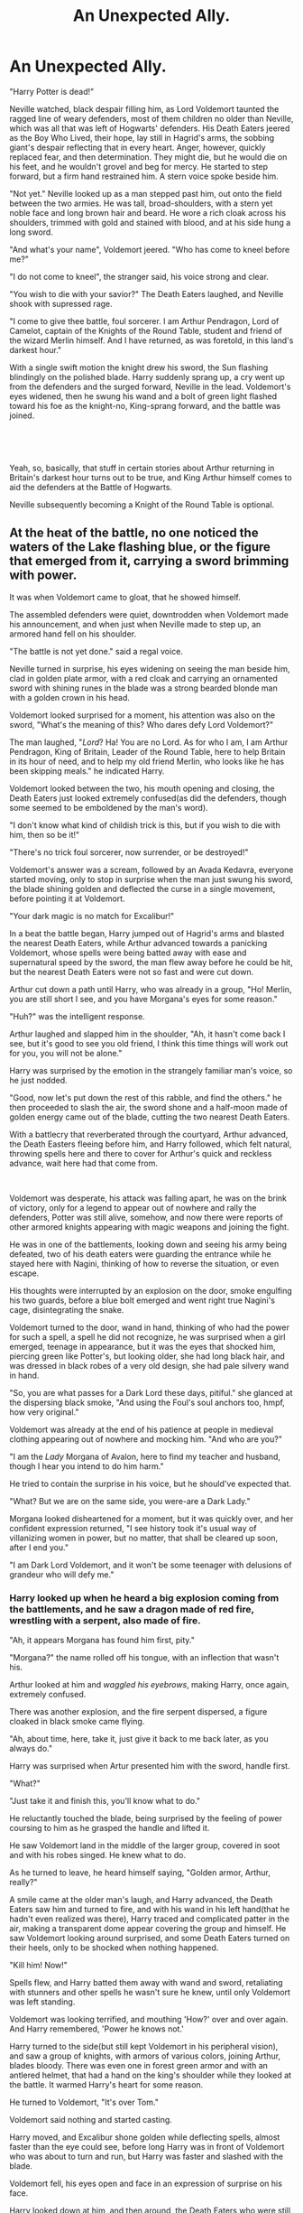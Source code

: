 #+TITLE: An Unexpected Ally.

* An Unexpected Ally.
:PROPERTIES:
:Author: AntonBrakhage
:Score: 21
:DateUnix: 1599716350.0
:DateShort: 2020-Sep-10
:FlairText: Prompt
:END:
"Harry Potter is dead!"

Neville watched, black despair filling him, as Lord Voldemort taunted the ragged line of weary defenders, most of them children no older than Neville, which was all that was left of Hogwarts' defenders. His Death Eaters jeered as the Boy Who Lived, their hope, lay still in Hagrid's arms, the sobbing giant's despair reflecting that in every heart. Anger, however, quickly replaced fear, and then determination. They might die, but he would die on his feet, and he wouldn't grovel and beg for mercy. He started to step forward, but a firm hand restrained him. A stern voice spoke beside him.

"Not yet." Neville looked up as a man stepped past him, out onto the field between the two armies. He was tall, broad-shoulders, with a stern yet noble face and long brown hair and beard. He wore a rich cloak across his shoulders, trimmed with gold and stained with blood, and at his side hung a long sword.

"And what's your name", Voldemort jeered. "Who has come to kneel before me?"

"I do not come to kneel", the stranger said, his voice strong and clear.

"You wish to die with your savior?" The Death Eaters laughed, and Neville shook with supressed rage.

"I come to give thee battle, foul sorcerer. I am Arthur Pendragon, Lord of Camelot, captain of the Knights of the Round Table, student and friend of the wizard Merlin himself. And I have returned, as was foretold, in this land's darkest hour."

With a single swift motion the knight drew his sword, the Sun flashing blindingly on the polished blade. Harry suddenly sprang up, a cry went up from the defenders and the surged forward, Neville in the lead. Voldemort's eyes widened, then he swung his wand and a bolt of green light flashed toward his foe as the knight-no, King-sprang forward, and the battle was joined.

​

​

Yeah, so, basically, that stuff in certain stories about Arthur returning in Britain's darkest hour turns out to be true, and King Arthur himself comes to aid the defenders at the Battle of Hogwarts.

Neville subsequently becoming a Knight of the Round Table is optional.


** At the heat of the battle, no one noticed the waters of the Lake flashing blue, or the figure that emerged from it, carrying a sword brimming with power.

It was when Voldemort came to gloat, that he showed himself.

The assembled defenders were quiet, downtrodden when Voldemort made his announcement, and when just when Neville made to step up, an armored hand fell on his shoulder.

"The battle is not yet done." said a regal voice.

Neville turned in surprise, his eyes widening on seeing the man beside him, clad in golden plate armor, with a red cloak and carrying an ornamented sword with shining runes in the blade was a strong bearded blonde man with a golden crown in his head.

Voldemort looked surprised for a moment, his attention was also on the sword, "What's the meaning of this? Who dares defy Lord Voldemort?"

The man laughed, "/Lord/? Ha! You are no Lord. As for who I am, I am Arthur Pendragon, King of Britain, Leader of the Round Table, here to help Britain in its hour of need, and to help my old friend Merlin, who looks like he has been skipping meals." he indicated Harry.

Voldemort looked between the two, his mouth opening and closing, the Death Eaters just looked extremely confused(as did the defenders, though some seemed to be emboldened by the man's word).

"I don't know what kind of childish trick is this, but if you wish to die with him, then so be it!"

"There's no trick foul sorcerer, now surrender, or be destroyed!"

Voldemort's answer was a scream, followed by an Avada Kedavra, everyone started moving, only to stop in surprise when the man just swung his sword, the blade shining golden and deflected the curse in a single movement, before pointing it at Voldemort.

"Your dark magic is no match for Excalibur!"

In a beat the battle began, Harry jumped out of Hagrid's arms and blasted the nearest Death Eaters, while Arthur advanced towards a panicking Voldemort, whose spells were being batted away with ease and supernatural speed by the sword, the man flew away before he could be hit, but the nearest Death Eaters were not so fast and were cut down.

Arthur cut down a path until Harry, who was already in a group, "Ho! Merlin, you are still short I see, and you have Morgana's eyes for some reason."

"Huh?" was the intelligent response.

Arthur laughed and slapped him in the shoulder, "Ah, it hasn't come back I see, but it's good to see you old friend, I think this time things will work out for you, you will not be alone."

Harry was surprised by the emotion in the strangely familiar man's voice, so he just nodded.

"Good, now let's put down the rest of this rabble, and find the others." he then proceeded to slash the air, the sword shone and a half-moon made of golden energy came out of the blade, cutting the two nearest Death Eaters.

With a battlecry that reverberated through the courtyard, Arthur advanced, the Death Easters fleeing before him, and Harry followed, which felt natural, throwing spells here and there to cover for Arthur's quick and reckless advance, wait here had that come from.

​

Voldemort was desperate, his attack was falling apart, he was on the brink of victory, only for a legend to appear out of nowhere and rally the defenders, Potter was still alive, somehow, and now there were reports of other armored knights appearing with magic weapons and joining the fight.

He was in one of the battlements, looking down and seeing his army being defeated, two of his death eaters were guarding the entrance while he stayed here with Nagini, thinking of how to reverse the situation, or even escape.

His thoughts were interrupted by an explosion on the door, smoke engulfing his two guards, before a blue bolt emerged and went right true Nagini's cage, disintegrating the snake.

Voldemort turned to the door, wand in hand, thinking of who had the power for such a spell, a spell he did not recognize, he was surprised when a girl emerged, teenage in appearance, but it was the eyes that shocked him, piercing green like Potter's, but looking older, she had long black hair, and was dressed in black robes of a very old design, she had pale silvery wand in hand.

"So, you are what passes for a Dark Lord these days, pitiful." she glanced at the dispersing black smoke, "And using the Foul's soul anchors too, hmpf, how very original."

Voldemort was already at the end of his patience at people in medieval clothing appearing out of nowhere and mocking him. "And who are you?"

"I am the /Lady/ Morgana of Avalon, here to find my teacher and husband, though I hear you intend to do him harm."

He tried to contain the surprise in his voice, but he should've expected that.

"What? But we are on the same side, you were-are a Dark Lady."

Morgana looked disheartened for a moment, but it was quickly over, and her confident expression returned, "I see history took it's usual way of villanizing women in power, but no matter, that shall be cleared up soon, after I end you."

"I am Dark Lord Voldemort, and it won't be some teenager with delusions of grandeur who will defy me."
:PROPERTIES:
:Author: Kellar21
:Score: 7
:DateUnix: 1599748772.0
:DateShort: 2020-Sep-10
:END:

*** Harry looked up when he heard a big explosion coming from the battlements, and he saw a dragon made of red fire, wrestling with a serpent, also made of fire.

"Ah, it appears Morgana has found him first, pity."

"Morgana?" the name rolled off his tongue, with an inflection that wasn't his.

Arthur looked at him and /waggled his eyebrows/, making Harry, once again, extremely confused.

There was another explosion, and the fire serpent dispersed, a figure cloaked in black smoke came flying.

"Ah, about time, here, take it, just give it back to me back later, as you always do."

Harry was surprised when Artur presented him with the sword, handle first.

"What?"

"Just take it and finish this, you'll know what to do."

He reluctantly touched the blade, being surprised by the feeling of power coursing to him as he grasped the handle and lifted it.

He saw Voldemort land in the middle of the larger group, covered in soot and with his robes singed. He knew what to do.

As he turned to leave, he heard himself saying, "Golden armor, Arthur, really?"

A smile came at the older man's laugh, and Harry advanced, the Death Eaters saw him and turned to fire, and with his wand in his left hand(that he hadn't even realized was there), Harry traced and complicated patter in the air, making a transparent dome appear covering the group and himself. He saw Voldemort looking around surprised, and some Death Eaters turned on their heels, only to be shocked when nothing happened.

"Kill him! Now!"

Spells flew, and Harry batted them away with wand and sword, retaliating with stunners and other spells he wasn't sure he knew, until only Voldemort was left standing.

Voldemort was looking terrified, and mouthing 'How?' over and over again. And Harry remembered, 'Power he knows not.'

Harry turned to the side(but still kept Voldemort in his peripheral vision), and saw a group of knights, with armors of various colors, joining Arthur, blades bloody. There was even one in forest green armor and with an antlered helmet, that had a hand on the king's shoulder while they looked at the battle. It warmed Harry's heart for some reason.

He turned to Voldemort, "It's over Tom."

Voldemort said nothing and started casting.

Harry moved, and Excalibur shone golden while deflecting spells, almost faster than the eye could see, before long Harry was in front of Voldemort who was about to turn and run, but Harry was faster and slashed with the blade.

Voldemort fell, his eyes open and face in an expression of surprise on his face.

Harry looked down at him, and then around, the Death Eaters who were still on their feet either surrendered or tried to run. He received a nod from Arthur and some of the other knights.

Until he heard an extremely familiar voice that made his stomach flutter, and his face warm.

"Always overdramatic in your victories aren't you?"

He looked a saw a girl with coloring similar to his own, dressed in black, and that had a smile on her face that would be called scandalous by some.

To Harry, it was comforting.

I just merged one of my plot bunnies with this, if you want something Arthur focused I can do it too.

BONUS(because I couldn't resist):

Neville was about to step forward when a feminine voice spoke from his side.

"This battle is not over yet, mage!"

He turned and his eyes widened in surprise when he saw a blonde girl, looking to be around their age, and wearing what looked to be a heavily armored dress, while carrying a golden longsword.

"What's the meaning of this? Who are you?"

"I am Artoria Pendragon, King of Knights, here to save my Master!"

Nevile opened his mouth in shock.

What?
:PROPERTIES:
:Author: Kellar21
:Score: 7
:DateUnix: 1599748783.0
:DateShort: 2020-Sep-10
:END:
